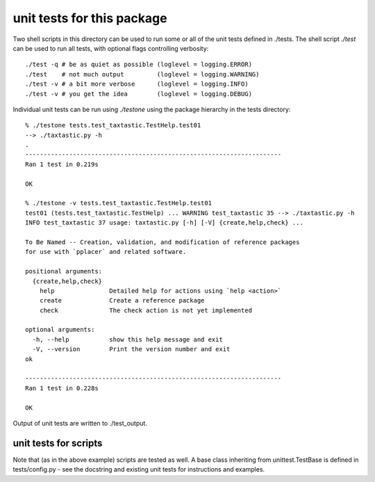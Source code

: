 =============================
 unit tests for this package
=============================

Two shell scripts in this directory can be used to run some or all of
the unit tests defined in ./tests. The shell script `./test` can be
used to run all tests, with optional flags controlling verbosity::

  ./test -q # be as quiet as possible (loglevel = logging.ERROR) 
  ./test    # not much output         (loglevel = logging.WARNING) 
  ./test -v # a bit more verbose      (loglevel = logging.INFO)
  ./test -v # you get the idea        (loglevel = logging.DEBUG)

Individual unit tests can be run using `./testone` using the package
hierarchy in the tests directory::

  % ./testone tests.test_taxtastic.TestHelp.test01 
  --> ./taxtastic.py -h
  .
  ----------------------------------------------------------------------
  Ran 1 test in 0.219s

  OK

  % ./testone -v tests.test_taxtastic.TestHelp.test01
  test01 (tests.test_taxtastic.TestHelp) ... WARNING test_taxtastic 35 --> ./taxtastic.py -h
  INFO test_taxtastic 37 usage: taxtastic.py [-h] [-V] {create,help,check} ...

  To Be Named -- Creation, validation, and modification of reference packages
  for use with `pplacer` and related software.

  positional arguments:
    {create,help,check}
      help               Detailed help for actions using `help <action>`
      create             Create a reference package
      check              The check action is not yet implemented

  optional arguments:
    -h, --help           show this help message and exit
    -V, --version        Print the version number and exit
  ok

  ----------------------------------------------------------------------
  Ran 1 test in 0.228s

  OK

Output of unit tests are written to ./test_output.

unit tests for scripts
======================

Note that (as in the above example) scripts are tested as well. A base
class inheriting from unittest.TestBase is defined in
tests/config.py - see the docstring and existing unit tests for
instructions and examples.

